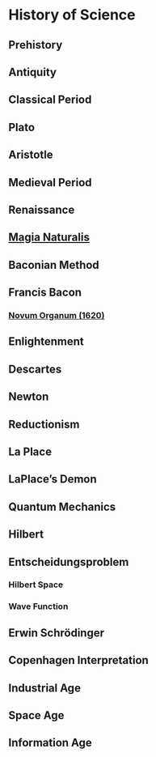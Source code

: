 * History of Science

** Prehistory

** Antiquity

** Classical Period

** Plato

** Aristotle

** Medieval Period

** Renaissance

** [[https://en.wikipedia.org/wiki/Magia_Naturalis][Magia Naturalis]]

** Baconian Method

** Francis Bacon

*** [[https://en.wikipedia.org/wiki/Novum_Organum][Novum Organum (1620)]]

** Enlightenment

** Descartes

** Newton

** Reductionism

** La Place

** LaPlace’s Demon

** Quantum Mechanics

** Hilbert

** Entscheidungsproblem

*** Hilbert Space

*** Wave Function

** Erwin Schrödinger

** Copenhagen Interpretation

** Industrial Age

** Space Age

** Information Age
